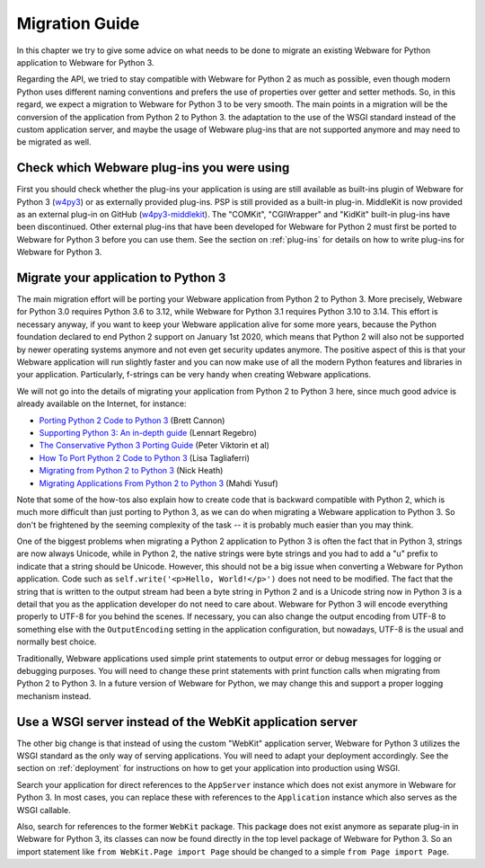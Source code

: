 .. _migration-guide:

Migration Guide
===============

In this chapter we try to give some advice on what needs to be done to migrate an existing Webware for Python application to Webware for Python 3.

Regarding the API, we tried to stay compatible with Webware for Python 2 as much as possible, even though modern Python uses different naming conventions  and prefers the use of properties over getter and setter methods. So, in this regard, we expect a migration to Webware for Python 3 to be very smooth. The main points in a migration will be the conversion of the application from Python 2 to Python 3. the adaptation to the use of the WSGI standard instead of the custom application server, and maybe the usage of Webware plug-ins that are not supported anymore and may need to be migrated as well.

Check which Webware plug-ins you were using
-------------------------------------------

First you should check whether the plug-ins your application is using are still available as built-ins plugin of Webware for Python 3 (`w4py3 <https://github.com/WebwareForPython/w4py3>`_) or as externally provided plug-ins. PSP is still provided as a built-in plug-in. MiddleKit is now provided as an external plug-in on GitHub (`w4py3-middlekit <https://github.com/WebwareForPython/w4py3-middlekit>`_). The "COMKit", "CGIWrapper" and "KidKit" built-in plug-ins have been discontinued. Other external plug-ins that have been developed for Webware for Python 2 must first be ported to Webware for Python 3 before you can use them. See the section on :ref:`plug-ins` for details on how to write plug-ins for Webware for Python 3.

Migrate your application to Python 3
------------------------------------

The main migration effort will be porting your Webware application from Python 2 to Python 3. More precisely, Webware for Python 3.0 requires Python 3.6 to 3.12, while Webware for Python 3.1 requires Python 3.10 to 3.14. This effort is necessary anyway, if you want to keep your Webware application alive for some more years, because the Python foundation declared to end Python 2 support on January 1st 2020, which means that Python 2 will also not be supported by newer operating systems anymore and not even get security updates anymore. The positive aspect of this is that your Webware application will run slightly faster and you can now make use of all the modern Python features and libraries in your application. Particularly, f-strings can be very handy when creating Webware applications.

We will not go into the details of migrating your application from Python 2 to Python 3 here, since much good advice is already available on the Internet, for instance:

* `Porting Python 2 Code to Python 3 <https://docs.python.org/3/howto/pyporting.html>`_ (Brett Cannon)
* `Supporting Python 3: An in-depth guide <http://python3porting.com/>`_ (Lennart Regebro)
* `The Conservative Python 3 Porting Guide <https://portingguide.readthedocs.io/en/latest/>`_ (Peter Viktorin et al)
* `How To Port Python 2 Code to Python 3 <https://www.digitalocean.com/community/tutorials/how-to-port-python-2-code-to-python-3/>`_ (Lisa Tagliaferri)
* `Migrating from Python 2 to Python 3 <https://www.techrepublic.com/article/migrating-from-python-2-to-python-3-a-guide-to-preparing-for-the-2020-deadline/>`_ (Nick Heath)
* `Migrating Applications From Python 2 to Python 3 <https://realpython.com/courses/migrating-applications-python-2-python-3/>`_ (Mahdi Yusuf)

Note that some of the how-tos also explain how to create code that is backward compatible with Python 2, which is much more difficult than just porting to Python 3, as we can do when migrating a Webware application to Python 3. So don't be frightened by the seeming complexity of the task -- it is probably much easier than you may think.

One of the biggest problems when migrating a Python 2 application to Python 3 is often the fact that in Python 3, strings are now always Unicode, while in Python 2, the native strings were byte strings and you had to add a "u" prefix to indicate that a string should be Unicode. However, this should not be a big issue when converting a Webware for Python application. Code such as ``self.write('<p>Hello, World!</p>')`` does not need to be modified. The fact that the string that is written to the output stream had been a byte string in Python 2 and is a Unicode string now in Python 3 is a detail that you as the application developer do not need to care about. Webware for Python 3 will encode everything properly to UTF-8 for you behind the scenes. If necessary, you can also change the output encoding from UTF-8 to something else with the ``OutputEncoding`` setting in the application configuration, but nowadays, UTF-8 is the usual and normally best choice.

Traditionally, Webware applications used simple print statements to output error or debug messages for logging or debugging purposes. You will need to change these print statements with print function calls when migrating from Python 2 to Python 3. In a future version of Webware for Python, we may change this and support a proper logging mechanism instead.

Use a WSGI server instead of the WebKit application server
----------------------------------------------------------

The other big change is that instead of using the custom "WebKit" application server, Webware for Python 3 utilizes the WSGI standard as the only way of serving applications. You will need to adapt your deployment accordingly. See the section on :ref:`deployment` for instructions on how to get your application into production using WSGI.

Search your application for direct references to the ``AppServer`` instance which does not exist anymore in Webware for Python 3. In most cases, you can replace these with references to the ``Application`` instance which also serves as the WSGI callable.

Also, search for references to the former ``WebKit`` package. This package does not exist anymore as separate plug-in in Webware for Python 3, its classes can now be found directly in the top level package of Webware for Python 3. So an import statement like ``from WebKit.Page import Page`` should be changed to a simple ``from Page import Page``.
